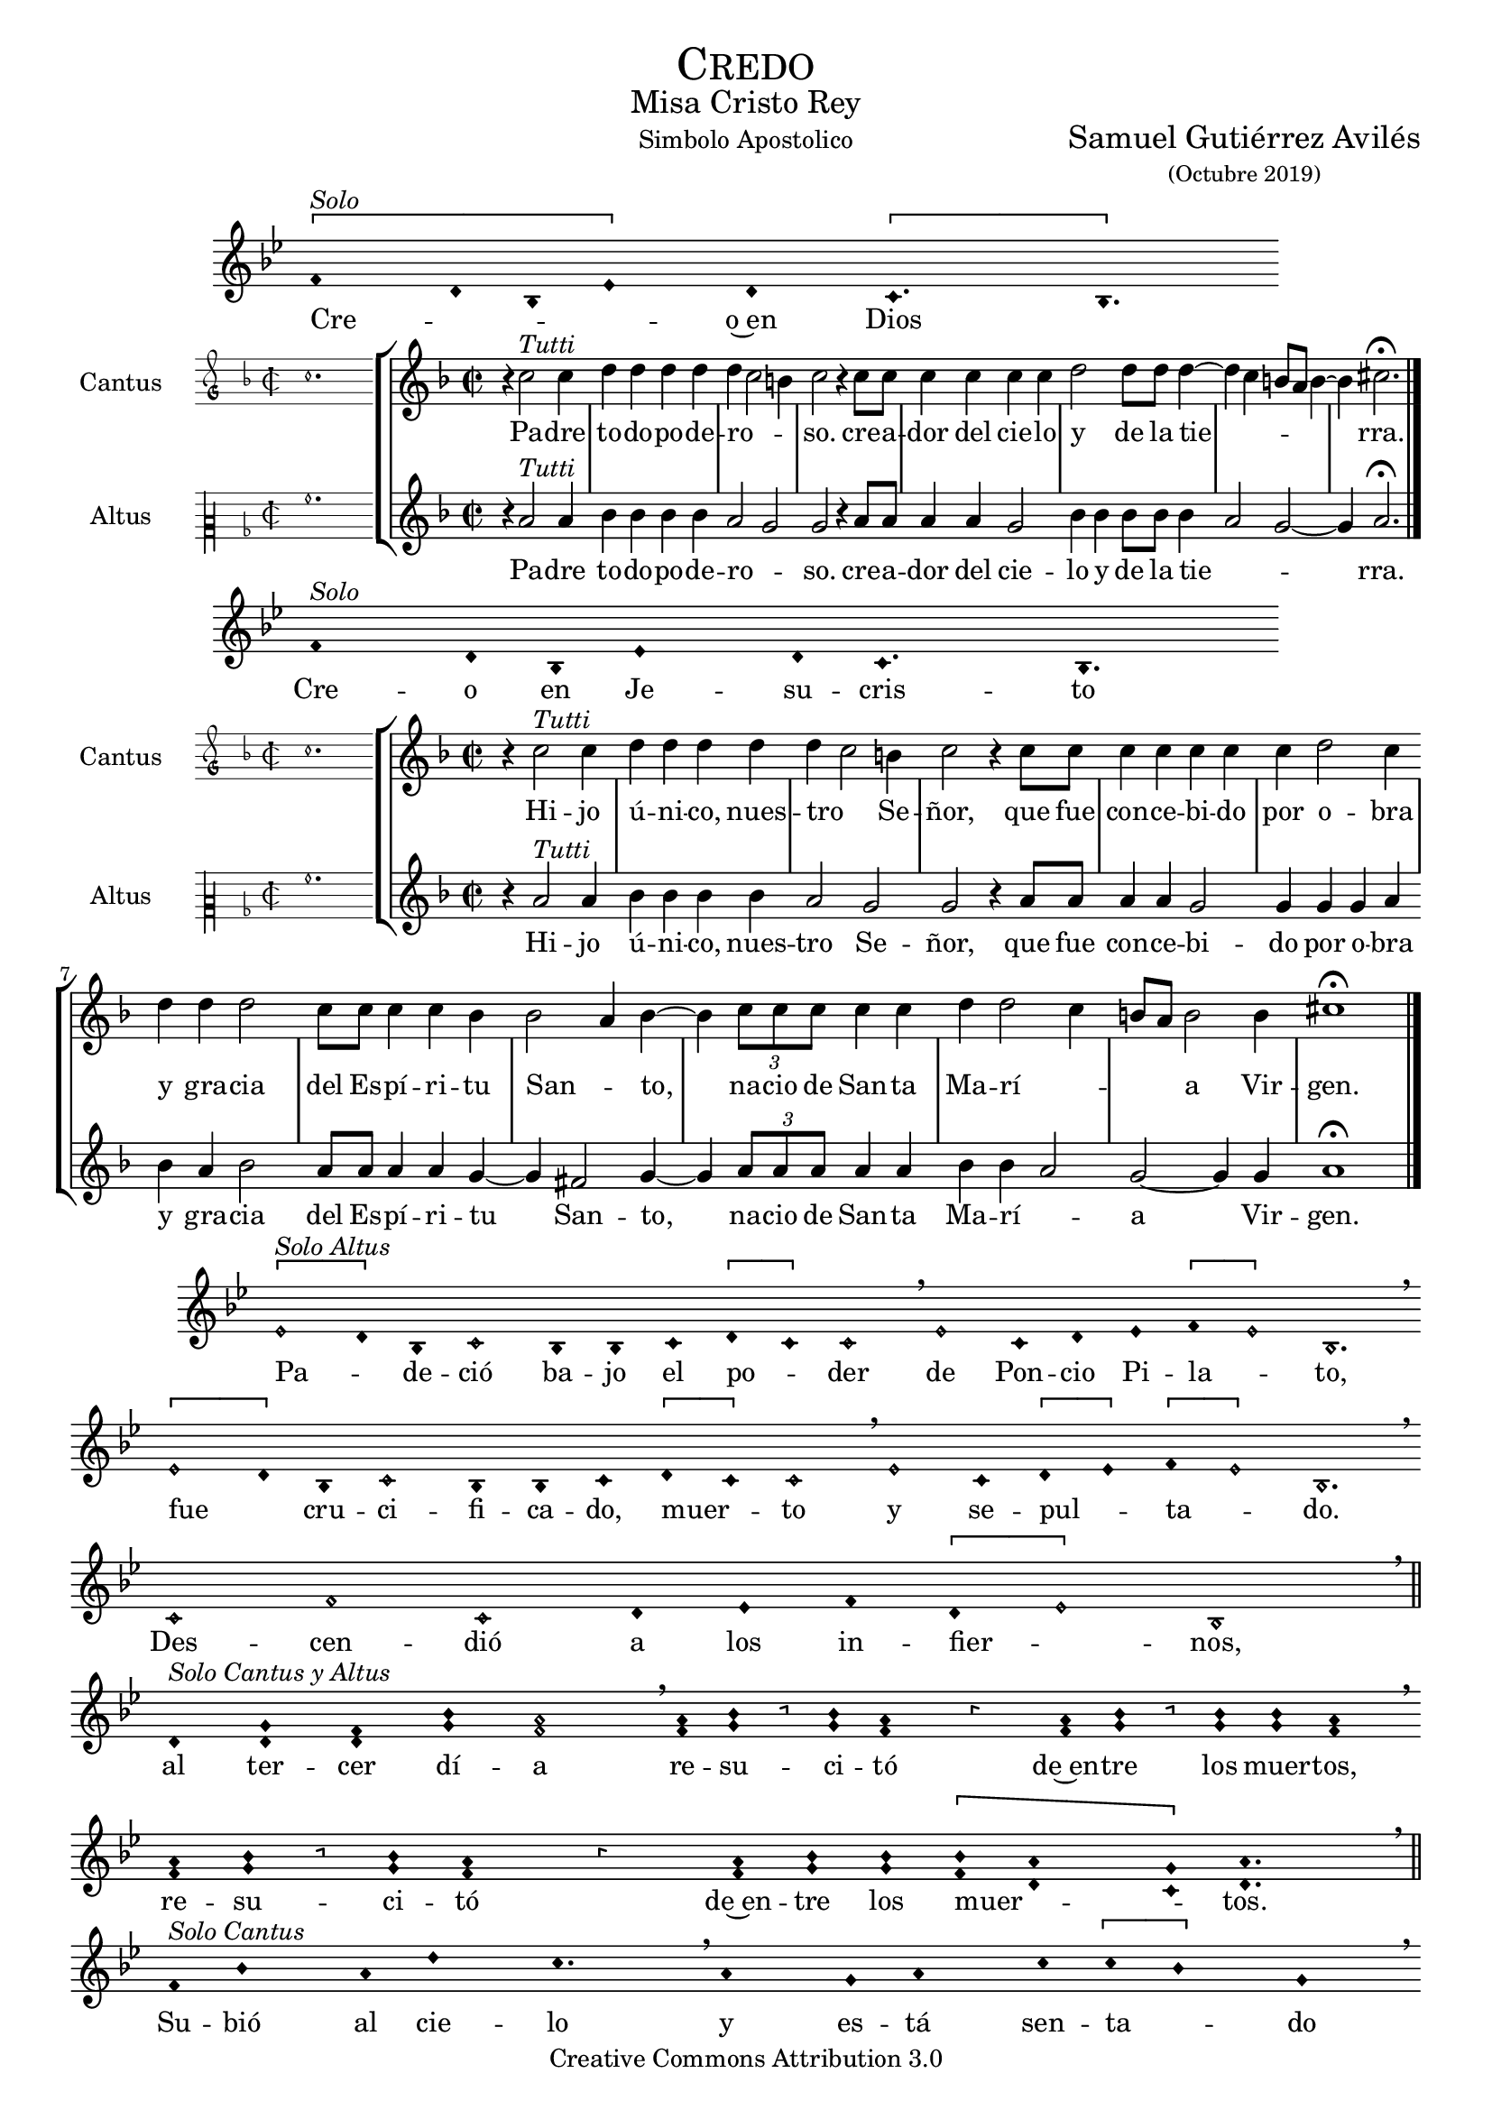 % ****************************************************************
%	Credo in unum Deum - Melodia a modo del renacimiento
%	by serachsam
% ****************************************************************
\language "espanol"
\version "2.19.82"

#(set-global-staff-size 18)

% --- Cabecera
\markup { \fill-line { \center-column { \fontsize #5 \smallCaps "Credo" \fontsize #2 "Misa Cristo Rey" } } }
\markup { \fill-line { " " "Simbolo Apostolico" \center-column { \fontsize #2 "Samuel Gutiérrez Avilés" \small "(Octubre 2019)" } } }
\header {
  copyright = "Creative Commons Attribution 3.0"
  tagline = \markup { \with-url #"http://lilypond.org/web/" { LilyPond ... \italic { music notation for everyone } } }
  breakbefore = ##t
}

% --- Parametro globales

% --- invocacion #1
\score{
  <<
    \new Voice = "invocacion" {
      \override Staff.TimeSignature.stencil = #'()
      \override Stem.transparent = ##t
      \set Score.timing = ##f
      \override NoteHead.style = #'neomensural
      \key sol \minor
      \relative do' {
        \[fa4^\markup{ \italic "Solo"} re8 sib8 mib4\] re \[do4. sib4.\]
      }
    }
    \new Lyrics \lyricsto "invocacion" {
      \lyricmode {
        Cre -- _ _ _ o~en Dios
      }
    }
  >>
  \layout {
    indent = 2 \cm
    line-width = 17\cm
    ragged-right = ##f
  }
  \midi {}
}

globalPadre = {
  \set Score.skipBars = ##t
  \clef "treble"
  \key re \minor
  \time 2/2
  \skip 1

  % the actual music
  \skip 1*7

  % let finis bar go through all staves
  \override Staff.BarLine.transparent = ##f

  % finis bar
  \bar "|."
}

% --- Musica
cantusIncipitPadre = {
  \set Staff.instrumentName = "Cantus"
  \clef "petrucci-g"
  \key fa \major
  \time 2/2
  do''1.
}

cantusNotesPadre = \relative do'' {
  r4 do2^\markup{ \italic "Tutti"} do4
  re4 re re re
  re( do2 si4)
  do2 r4 do8 do
  do4 do do do
  re2 re8 re re4(~
  re4 do si8 la si4~
  si4) dos2. \fermata
}

cantusLyricsPadre = \lyricmode {
  Pa -- dre to -- do -- po -- de -- ro -- so.
  cre -- a -- dor del cie -- lo y de la tie -- rra.
}

altusIncipitPadre = {
  \set Staff.instrumentName = "Altus"
  \clef "petrucci-c2"
  \key fa \major
  \time 2/2
  la'1.
}

altusNotesPadre = \relative do'' {
  r4 la2^\markup{ \italic "Tutti"} la4
  sib4 sib sib sib
  la2( sol2)
  sol2 r4 la8 la
  la4 la sol2
  sib4 sib sib8 sib sib4(
  la2 sol~ sol4) la2. \fermata
}

altusLyricsPadre = \lyricmode {
  Pa -- dre to -- do -- po -- de -- ro -- so.
  cre -- a -- dor del cie -- lo y de la tie -- rra.
}

\score {
  <<
    \new StaffGroup = choirStaff <<
      \new Voice = "cantusNotes" <<
        \set Staff.instrumentName = #"Cantus"
        \incipit \cantusIncipitPadre
        \globalPadre
        \cantusNotesPadre
      >>
      \new Lyrics \lyricsto cantusNotes { \cantusLyricsPadre }
      \new Voice = "altusNotes" <<
        \set Staff.instrumentName = #"Altus"
        \globalPadre
        \incipit \altusIncipitPadre
        \altusNotesPadre
      >>
      \new Lyrics \lyricsto altusNotes { \altusLyricsPadre }
    >>
  >>
  \layout {
    \context {
      \Score
      \hide BarLine
    }
    \context {
      \Lyrics
      \consists "Bar_engraver"
      \consists "Separating_line_group_engraver"
    }
    \context {
      \Voice
      \hide Slur
      \remove "Forbid_line_break_engraver"
    }
    indent = 4.5\cm
    incipit-width = 2.5\cm
  }
}

% --- Invocacion #2
\score{
  <<
    \new Voice = "invocacion" {
      \override Staff.TimeSignature.stencil = #'()
      \override Stem.transparent = ##t
      \set Score.timing = ##f
      \override NoteHead.style = #'neomensural
      \key sol \minor
      \relative do' {
        fa4^\markup{ \italic "Solo"} re8 sib8 mib4 re8 do4. sib4.
      }
    }
    \new Lyrics \lyricsto "invocacion" {
      \lyricmode {
        Cre -- o en Je -- su -- cris -- to
      }
    }
  >>
  \layout {
    indent = 2 \cm
    line-width = 17\cm
    ragged-right = ##f
  }
  \midi {}
}

globalHijo = {
  \set Score.skipBars = ##t
  \clef "treble"
  \time 2/2
  \key re \minor
  \skip 1

  % the actual music
  \skip 1*12

  % let finis bar go through all staves
  \override Staff.BarLine.transparent = ##f

  % finis bar
  \bar "|."
}

cantusIncipitHijo = {
  \set Staff.instrumentName = "Cantus"
  \clef "petrucci-g"
  \key fa \major
  \time 2/2
  do''1.
}

cantusNotesHijo = \relative do'' {
  r4 do2^\markup{ \italic "Tutti"} do4
  re4 re re re
  re( do2) si4
  do2 r4 do8 do
  do4 do do do
  do4 re2 do4
  re4 re re2
  do8 do do4 do sib4
  sib2( la4) sib4~
  sib4 \tuplet 3/2 {do8 do do} do4 do
  re re2( do4
  si8 la) si2 si4
  dos1 \fermata
}

cantusLyricsHijo = \lyricmode {
  Hi -- jo ú -- ni -- co, nues -- tro Se -- ñor,
  que fue con -- ce -- bi -- do por o -- bra y gra -- cia del Es -- pí -- ri -- tu San -- to,
  na -- cio de San -- ta Ma -- rí -- a Vir -- gen.
}

altusIncipitHijo = {
  \set Staff.instrumentName = "Altus"
  \clef "petrucci-c2"
  \key fa \major
  \time 2/2
  la'1.
}

altusNotesHijo = \relative do'' {
  r4 la2^\markup{ \italic "Tutti"} la4
  sib4 sib sib sib
  la2 sol2
  sol2 r4 la8 la
  la4 la sol2
  sol4 sol sol4 la4
  sib4 la sib2
  la8 la la4 la
  sol4~ sol4 fas2 sol4~
  sol4 \tuplet 3/2 {la8 la la} la4 la sib sib4(
  la2) sol~ sol4 sol4 la1 \fermata
}

altusLyricsHijo = \lyricmode {
  Hi -- jo ú -- ni -- co, nues -- tro Se -- ñor,
  que fue con -- ce -- bi -- do por o -- bra y gra -- cia del Es -- pí -- ri -- tu San -- to,
  na -- cio de San -- ta Ma -- rí -- a Vir -- gen.
}

\score {
  <<
    \new StaffGroup = choirStaff <<
      \new Voice = "cantusNotes" <<
        \set Staff.instrumentName = #"Cantus"
        \incipit \cantusIncipitHijo
        \globalHijo
        \cantusNotesHijo
      >>
      \new Lyrics \lyricsto cantusNotes { \cantusLyricsHijo }
      \new Voice = "altusNotes" <<
        \set Staff.instrumentName = #"Altus"
        \globalHijo
        \incipit \altusIncipitHijo
        \altusNotesHijo
      >>
      \new Lyrics \lyricsto altusNotes { \altusLyricsHijo }
    >>
  >>
  \layout {
    \context {
      \Score
      \hide BarLine
    }
    \context {
      \Lyrics
      \consists "Bar_engraver"
      \consists "Separating_line_group_engraver"
    }
    \context {
      \Voice
      \hide Slur
      \remove "Forbid_line_break_engraver"
    }
    indent = 4.5\cm
    incipit-width = 2.5\cm
  }
}

% --- solo
\score{
  <<
    \new Voice = "invocacion" {
      %\set Staff.midiInstrument = #"choir aahs"
      \override Staff.TimeSignature.stencil = #'()
      \override Stem.transparent = ##t
      \set Score.timing = ##f
      \override NoteHead.style = #'neomensural
      \override Rest.style = #'neomensural
      \key sol \minor
      \relative do' {
        \[mib2^\markup{ \italic "Solo Altus"} re4\] sib do2 sib4 sib do4 \[re do4\] do2 \breathe mib2 do4 re mib4 \[fa mib2\] sib2. \breathe

        \bar "" \break

        \[mib2 re4\] sib do2 sib4 sib do4 \[re do4\] do2 \breathe mib2 do4 \[re mib4\] \[fa mib2\] sib2. \breathe

        \bar "" \break

        do2 fa do re4 mib fa \[re mib2\] sib1 \breathe

        \bar "||" \break

        re4^\markup{ \italic "Solo Cantus y Altus"} <sol re> <fa re> <sib sol> <la fa>2 \breathe <la fa>8 <sib sol> r <sib sol> <la fa>4 r4 <la fa>8 <sib sol> r <sib sol>16 <sib sol> <la fa>4 \breathe

        \bar "" \break

        <la fa>8 <sib sol> r <sib sol> <la fa>4 r4 <la fa>8 <sib sol> <sib sol>8 \[<sib fa> <la re,>4 <sol do,>8\] <la re,>4. \breathe

        \bar "||" \break

        fa8^\markup{ \italic "Solo Cantus"} sib4 la8 re4 do4. \breathe la4 sol8 la4 do8 \[do sib4\] sol \breathe

        \bar "" \break

        fa8 sib4 la8 re4 do4 sol8 la4 \breathe do8 do sib sib do do do( sib4 la8 sol la4) sib2 \breathe

        \bar "||" \break

        <do sol>8^\markup{ \italic "Solo Cantus y Altus"} <do sol> <re sol,>4 <la fa>8 <sib fa> <sol re> <la fa>4. <sib sol>8 <sib sol> <la fa>4. \breathe <la fa>8 <sib sol> <sib sol> <sib sol>8 <la fa>4 \[sol4. <la fa>8 <sib fa>4. <la fa>8\] <sib fa>2

        \bar "||"
      }
    }
    \new Lyrics \lyricsto "invocacion" {
      \lyricmode {
        Pa -- _ de -- ció ba -- jo el po -- _ der de Pon -- cio Pi -- la -- _ to,
        fue _ cru -- ci -- fi -- ca -- do, muer -- _ to y se -- pul -- _ ta -- _ do.
        Des -- cen -- dió a los in -- fier -- _ nos,
        al ter -- cer dí -- a re -- su -- ci -- tó de~en -- tre los muer -- tos,
        re -- su -- ci -- tó de~en -- tre los muer -- _ _ tos.
        Su -- bió al cie -- lo y es -- tá sen -- ta -- _ do
        a la de -- re -- cha de Dios Pa -- dre to -- do -- po -- de -- ro -- so.
        Des -- de allí ha de ve -- nir a juz -- gar a vi -- vos y a muer -- _ _ _ tos.
      }
    }
  >>
  \layout {
    indent = 1.5 \cm
    %line-width = 17\cm
    ragged-right = ##f
  }
  \midi {}
}

% --- invocacion #3
\score{
  <<
    \new Voice = "invocacion" {
      \override Staff.TimeSignature.stencil = #'()
      \override Stem.transparent = ##t
      \set Score.timing = ##f
      \override NoteHead.style = #'neomensural
      \key sol \minor
      \relative do' {
        fa4^\markup{ \italic "Solo"} re8 sib mib8 mib re re do4. sib4.
      }
    }
    \new Lyrics \lyricsto "invocacion" {
      \lyricmode {
        Cre -- o~en el Es -- pí -- ri -- tu San -- to.
      }
    }
  >>
  \layout {
    indent = 2 \cm
    line-width = 17\cm
    ragged-right = ##f
  }
  \midi {}
}

globalEspiritu = {
  \set Score.skipBars = ##t
  \clef "treble"
  \key re \minor
  \time 2/2
  \skip 1

  % the actual music
  \skip 1*14

  % let finis bar go through all staves
  \override Staff.BarLine.transparent = ##f

  % finis bar
  \bar "|."
}

cantusIncipitEspiritu = {
  \set Staff.instrumentName = "Cantus"
  \clef "petrucci-g"
  \key fa \major
  \time 2/2
  do''1.
}

cantusNotesEspiritu = \relative do'' {
  r4 do2^\markup{ \italic "Tutti"} do4
  re4 re re re
  re( do2) si4
  do2 r4 sib
  do4 do do do
  sib4 sib2( la4)
  sib2 re4 re
  re2 do8 do do4
  do4 re2 do4
  do8 do do do do4 re
  re re2 r4
  do4 do do do
  re2 re2(
  do4 si8 la si2)
  dos1 \fermata
}

cantusLyricsEspiritu = \lyricmode {
  La san -- ta~I -- gle -- sia ca -- tó -- li -- ca,
  la co -- mu -- nión de los san -- tos,
  el per -- dón de los pe -- ca -- dos,
  la re -- su -- rrec -- ción de la car -- ne
  y~en la vi -- da e ter -- na.
}

altusIncipitEspiritu = {
  \set Staff.instrumentName = "Altus"
  \clef "petrucci-c2"
  \key fa \major
  \time 2/2
  la'1.
}

altusNotesEspiritu = \relative do'' {
  r4 la2^\markup{ \italic "Tutti"} la4
  sib4 sib sib sib
  la2 sol2
  sol2 r4 sol
  la4 la sol2
  sol4 sol fas2
  sol2 sib4 la
  sib2 la8 la la4
  la4 sol2 sol4
  sol8 sol la la
  la4 sib la sib2 r4
  la4 la sol2
  sib4 sib sib4( la4~
  la4 sol2~ sol4)
  la1 \fermata
}

altusLyricsEspiritu = \lyricmode {
  La san -- ta~I -- gle -- sia ca -- tó -- li -- ca,
  la co -- mu -- nión de los san -- tos,
  el per -- dón de los pe -- ca -- dos,
  la re -- su -- rrec -- ción de la car -- ne
  y~en la vi -- da e -- ter -- na.
}

\score {
  <<
    \new StaffGroup = choirStaff <<
      \new Voice = "cantusNotes" <<
        \set Staff.instrumentName = #"Cantus"
        \incipit \cantusIncipitEspiritu
        \globalEspiritu
        \cantusNotesEspiritu
      >>
      \new Lyrics \lyricsto cantusNotes { \cantusLyricsEspiritu }
      \new Voice = "altusNotes" <<
        \set Staff.instrumentName = #"Altus"
        \globalEspiritu
        \incipit \altusIncipitEspiritu
        \altusNotesEspiritu
      >>
      \new Lyrics \lyricsto altusNotes { \altusLyricsEspiritu }
    >>
  >>
  \layout {
    \context {
      \Score
      \hide BarLine
    }
    \context {
      \Lyrics
      \consists "Bar_engraver"
      \consists "Separating_line_group_engraver"
    }
    \context {
      \Voice
      \hide Slur
      \remove "Forbid_line_break_engraver"
    }
    indent = 4.5\cm
    incipit-width = 2.5\cm
  }
}

% --- amen
\score{
  <<
    \new Voice = "invocacion" {
      \override Staff.TimeSignature.stencil = #'()
      \override Stem.transparent = ##t
      \set Score.timing = ##f
      \override NoteHead.style = #'neomensural
      \key re \minor
      \relative do'' {
        \[la4 sib la\] \[sol la2\]
      }
    }
    \new Lyrics \lyricsto "invocacion" {
      \lyricmode {
        A -- _ _ mén.
      }
    }
  >>
  \layout {
    indent = 2 \cm
    line-width = 17\cm
    ragged-right = ##f
  }
}

% --- Pagina
\paper{
  #(set-default-paper-size "letter")
}